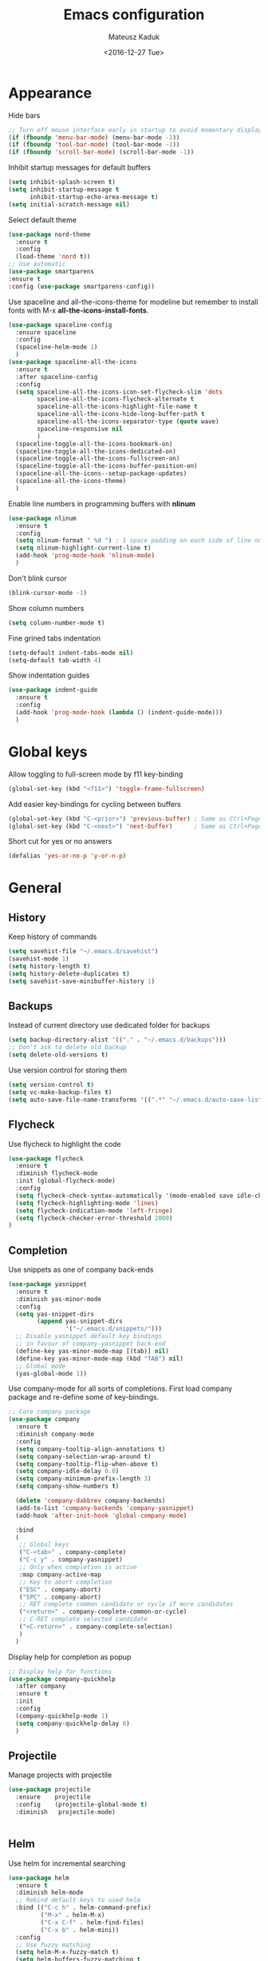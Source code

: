 #+TITLE: Emacs configuration
#+DATE: <2016-12-27 Tue>
#+AUTHOR: Mateusz Kaduk
#+EMAIL: mateusz.kaduk@gmail.com
#+HTML_HEAD: <link rel="stylesheet" type="text/css" href="http://gongzhitaao.org/orgcss/org.css"/>
#+STARTUP: showall
#+STARTUP: hidestars
#+OPTIONS: H:2 num:nil tags:nil toc:nil timestamps:t
#+LAYOUT: default
#+DESCRIPTION: Basic setup
#+CATEGORIES: Emacs

* Appearance
  
  Hide bars
  #+BEGIN_SRC emacs-lisp
    ;; Turn off mouse interface early in startup to avoid momentary display
    (if (fboundp 'menu-bar-mode) (menu-bar-mode -1))
    (if (fboundp 'tool-bar-mode) (tool-bar-mode -1))
    (if (fboundp 'scroll-bar-mode) (scroll-bar-mode -1))
  #+END_SRC

  Inhibit startup messages for default buffers
  #+BEGIN_SRC emacs-lisp
    (setq inhibit-splash-screen t)
    (setq inhibit-startup-message t
          inhibit-startup-echo-area-message t)
    (setq initial-scratch-message nil)
  #+END_SRC

  Select default theme
  #+BEGIN_SRC emacs-lisp
    (use-package nord-theme
      :ensure t
      :config
      (load-theme 'nord t))
    ;; Use automatic
    (use-package smartparens
    :ensure t
    :config (use-package smartparens-config))
  #+END_SRC
 
  Use spaceline and all-the-icons-theme for modeline but remember to install fonts with M-x *all-the-icons-install-fonts*.
  #+BEGIN_SRC emacs-lisp
    (use-package spaceline-config 
      :ensure spaceline
      :config
      (spaceline-helm-mode 1)
      )
    (use-package spaceline-all-the-icons 
      :ensure t
      :after spaceline-config
      :config
      (setq spaceline-all-the-icons-icon-set-flycheck-slim 'dots
            spaceline-all-the-icons-flycheck-alternate t
            spaceline-all-the-icons-highlight-file-name t
            spaceline-all-the-icons-hide-long-buffer-path t
            spaceline-all-the-icons-separator-type (quote wave)
            spaceline-responsive nil
            )
      (spaceline-toggle-all-the-icons-bookmark-on)
      (spaceline-toggle-all-the-icons-dedicated-on)
      (spaceline-toggle-all-the-icons-fullscreen-on)
      (spaceline-toggle-all-the-icons-buffer-position-on)
      (spaceline-all-the-icons--setup-package-updates)
      (spaceline-all-the-icons-theme)
      )
  #+END_SRC
  
  Enable line numbers in programming buffers with *nlinum*
  #+BEGIN_SRC emacs-lisp
    (use-package nlinum
      :ensure t
      :config
      (setq nlinum-format " %d ") ; 1 space padding on each side of line number
      (setq nlinum-highlight-current-line t)
      (add-hook 'prog-mode-hook 'nlinum-mode)
      )
  #+END_SRC

  Don't blink cursor
  #+BEGIN_SRC emacs-lisp
    (blink-cursor-mode -1)
  #+END_SRC
  
  Show column numbers
  #+BEGIN_SRC emacs-lisp
    (setq column-number-mode t)
  #+END_SRC
  
  Fine grined tabs indentation
  #+BEGIN_SRC emacs-lisp
    (setq-default indent-tabs-mode nil)
    (setq-default tab-width 4)
  #+END_SRC

  Show indentation guides
  #+BEGIN_SRC emacs-lisp
    (use-package indent-guide
      :ensure t
      :config
      (add-hook 'prog-mode-hook (lambda () (indent-guide-mode)))
      )
  #+END_SRC

* Global keys

  Allow toggling to full-screen mode by f11 key-binding
  #+BEGIN_SRC emacs-lisp
    (global-set-key (kbd "<f11>") 'toggle-frame-fullscreen)
  #+END_SRC
  
  Add easier key-bindings for cycling between buffers
  #+BEGIN_SRC emacs-lisp
    (global-set-key (kbd "C-<prior>") 'previous-buffer) ; Same as Ctrl+PageDown.
    (global-set-key (kbd "C-<next>") 'next-buffer)      ; Same as Ctrl+PageUp.
  #+END_SRC
  
  Short cut for yes or no answers
  #+BEGIN_SRC emacs-lisp
    (defalias 'yes-or-no-p 'y-or-n-p)
  #+END_SRC
  
* General
** History
   Keep history of commands
  #+BEGIN_SRC emacs-lisp
    (setq savehist-file "~/.emacs.d/savehist")
    (savehist-mode 1)
    (setq history-length t)
    (setq history-delete-duplicates t)
    (setq savehist-save-minibuffer-history 1)
  #+END_SRC
** Backups
   Instead of current directory use dedicated folder for backups
   #+BEGIN_SRC emacs-lisp
     (setq backup-directory-alist '(("." . "~/.emacs.d/backups")))
     ;; Don't ask to delete old backup
     (setq delete-old-versions t)
   #+END_SRC
   
   Use version control for storing them
   #+BEGIN_SRC emacs-lisp
     (setq version-control t)
     (setq vc-make-backup-files t)
     (setq auto-save-file-name-transforms '((".*" "~/.emacs.d/auto-save-list/" t)))
   #+END_SRC
   
** Flycheck
  Use flycheck to highlight the code
  #+BEGIN_SRC emacs-lisp
    (use-package flycheck
      :ensure t
      :diminish flycheck-mode
      :init (global-flycheck-mode)
      :config
      (setq flycheck-check-syntax-automatically '(mode-enabled save idle-change))
      (setq flycheck-highlighting-mode 'lines)
      (setq flycheck-indication-mode 'left-fringe)
      (setq flycheck-checker-error-threshold 2000)
    )
  #+END_SRC
** Completion
   Use snippets as one of company back-ends
   #+BEGIN_SRC emacs-lisp
     (use-package yasnippet
       :ensure t
       :diminish yas-minor-mode
       :config
       (setq yas-snippet-dirs
             (append yas-snippet-dirs
                     '("~/.emacs.d/snippets/")))
       ;; Disable yasnippet default key bindings
       ;; in favour of company-yasnippet back-end
       (define-key yas-minor-mode-map [(tab)] nil)
       (define-key yas-minor-mode-map (kbd "TAB") nil)
       ;; Global mode
       (yas-global-mode 1))
   #+END_SRC

   Use company-mode for all sorts of completions. First load company package and re-define some of key-bindings.
   #+BEGIN_SRC emacs-lisp
     ;; Core company package
     (use-package company
       :ensure t
       :diminish company-mode
       :config
       (setq company-tooltip-align-annotations t)
       (setq company-selection-wrap-around t)
       (setq company-tooltip-flip-when-above t)
       (setq company-idle-delay 0.0)
       (setq company-minimum-prefix-length 3)
       (setq company-show-numbers t)

       (delete 'company-dabbrev company-backends)
       (add-to-list 'company-backends 'company-yasnippet)
       (add-hook 'after-init-hook 'global-company-mode) 

       :bind
       (
        ;; Global keys
        ("C-<tab>" . company-complete)
        ("C-c y" . company-yasnippet)
        ;; Only when completion is active
        :map company-active-map
        ;; Key to abort completion
        ("ESC" . company-abort)
        ("SPC" . company-abort)
        ;; RET complete common candidate or cycle if more candidates
        ("<return>" . company-complete-common-or-cycle)
        ;; C-RET complete selected candidate
        ("<C-return>" . company-complete-selection)
        )
       )
   #+END_SRC
   
   Display help for completion as popup
   #+BEGIN_SRC emacs-lisp
     ;; Display help for functions
     (use-package company-quickhelp
       :after company
       :ensure t
       :init
       :config
       (company-quickhelp-mode 1)
       (setq company-quickhelp-delay 0)
       )
   #+END_SRC
  
** Projectile
   Manage projects with projectile
   #+BEGIN_SRC emacs-lisp
     (use-package projectile
       :ensure    projectile
       :config    (projectile-global-mode t)
       :diminish   projectile-mode)


   #+END_SRC
** Helm
   Use helm for incremental searching
   #+BEGIN_SRC emacs-lisp
      (use-package helm
        :ensure t
        :diminish helm-mode
        ;; Rebind default keys to used helm
        :bind (("C-c h" . helm-command-prefix)
               ("M-x" . helm-M-x)
               ("C-x C-f" . helm-find-files)
               ("C-x b" . helm-mini))
        :config
        ;; Use fuzzy matching
        (setq helm-M-x-fuzzy-match t)
        (setq helm-buffers-fuzzy-matching t
              helm-recentf-fuzzy-match    t)
        ;; Restore tab to do persistent action
        (define-key helm-map (kbd "<tab>") 'helm-execute-persistent-action)
        ;; Make tab work in terminal
        (define-key helm-map (kbd "C-i") 'helm-execute-persistent-action) 
        ;; List actions with another key
        (define-key helm-map (kbd "C-z")  'helm-select-action)
        ;; Use helm kill ring for yanking
        (global-set-key (kbd "M-y") 'helm-show-kill-ring)
        ;; Use helm mini for buffers
        (global-set-key (kbd "C-x b") 'helm-mini)
   
        ;; Use helm globally
        (use-package helm-mode
          :init (helm-mode 1))
        )
   #+END_SRC
   
   Add helm backend to company
   #+BEGIN_SRC emacs-lisp
     (use-package helm-company 
       :ensure t
       :after company
       :config
       (define-key company-mode-map (kbd "C-:") 'helm-company)
       (define-key company-active-map (kbd "C-:") 'helm-company)
       ;; File completion key-binding
       (define-key global-map (kbd "C-u") 'helm-complete-file-name-at-point)
       )
   #+END_SRC
   
   By default load projectile and enable all commands under *C-c p*
   #+BEGIN_SRC emacs-lisp
     (use-package helm-projectile
       :ensure    t
       :config
       ;; All projectile commands start with C-c p
       (projectile-global-mode)
       (setq projectile-completion-system 'helm)
       (helm-projectile-on)
       )
     ;; Use org-projectile for todo
     (use-package org-projectile
       :bind (("C-c n p" . org-projectile-project-todo-completing-read)
              ("C-c c" . org-capture))
       :config
       (progn
         (setq org-projectile-projects-file
               "~/Dropbox/projects.org")
         (setq org-agenda-files (append org-agenda-files (org-projectile-todo-files)))
         (push (org-projectile-project-todo-entry) org-capture-templates))
       :ensure t)
   #+END_SRC
   
   Instead of default isearch use helm-swoop for searching buffer
   #+BEGIN_SRC emacs-lisp
     (use-package helm-swoop
       :ensure    helm-swoop
       :bind      (("C-s" . helm-swoop)
                   ("M-s" . helm-multi-swoop)))
   #+END_SRC
   
** Visual regex
   Use visual regex for replacing with *C-M-g* key
   #+BEGIN_SRC emacs-lisp
     (use-package visual-regexp-steroids
       :ensure t
       :config
       (define-key global-map (kbd "C-c C-g") 'vr/query-replace)
       )
   #+END_SRC
** Tree undo
   Show tree with *C-x u* short-key
   #+BEGIN_SRC emacs-lisp
     (use-package undo-tree
       :ensure t
       :diminish undo-tree-mode
       :init (global-undo-tree-mode))
   #+END_SRC
** Spellcheck
  Configure flyspell
  #+BEGIN_SRC emacs-lisp
    (use-package flyspell
      :ensure t
      :defer t
      :init
      (progn
        ;; Use hunspell
        ;; (setq ispell-program-name "hunspell")
        ;; (setq ispell-extra-args   '("-d en_US"))
        ;; Add hooks
        (add-hook 'prog-mode-hook 'flyspell-prog-mode)
        (add-hook 'text-mode-hook 'flyspell-mode)
        )
      :config
      (defun flyspell-check-next-highlighted-word ()
        "Custom function to spell check next highlighted word"
        (interactive)
        (flyspell-goto-next-error)
        (ispell-word)
        )
      ;; Sets flyspell correction 
      (global-set-key (kbd "C-<f8>") 'flyspell-check-next-highlighted-word)
      )
#+END_SRC
* Language tool
  Tool to check grammar
  #+BEGIN_SRC emacs-lisp
    (use-package langtool
      :ensure t
      :bind (("\C-x4w" . langtool-check)
         ("\C-x4W" . langtool-check-done)
         ("\C-x4l" . langtool-switch-default-language)
         ("\C-x44" . langtool-show-message-at-point)
         ("\C-x4c" . langtool-correct-buffer))
      :config
      (setq langtool-language-tool-jar "/opt/LanguageTool-4.0/languagetool-commandline.jar")
      (setq langtool-default-language "en-US")
      )
  #+END_SRC

* Git
  Define global key *C-c m* for starting Emacs's git client
  #+BEGIN_SRC emacs-lisp
    (use-package magit
      :ensure t
      :config
      (setq magit-last-seen-setup-instructions "1.4.0")
      ;; Add global key-binding to bring up magit interface
      (global-set-key (kbd "C-c m") 'magit-status)
      )
  #+END_SRC
** Gist
   Install package and assign key-binding for easy gist pasting
   #+BEGIN_SRC emacs-lisp
     (use-package gist
       :ensure t
       :bind ("C-c M-g" . gist-region-or-buffer-private))
   #+END_SRC
* C/C++
  Configure company completion for C/C++ langages.
  
  First load irony mode.
  #+BEGIN_SRC emacs-lisp
    (use-package irony
      :ensure t
      :defer t
      :diminish irony-mode
      :init
      (add-hook 'c++-mode-hook 'irony-mode)
      (add-hook 'c-mode-hook 'irony-mode)
      (add-hook 'objc-mode-hook 'irony-mode)
      :config
      (defun my-irony-mode-hook ()
        (define-key irony-mode-map [remap completion-at-point]
          'irony-completion-at-point-async)
        (define-key irony-mode-map [remap complete-symbol]
          'irony-completion-at-point-async))
      (add-hook 'irony-mode-hook 'my-irony-mode-hook)
      (add-hook 'irony-mode-hook 'irony-cdb-autosetup-compile-options)
      )
  #+END_SRC
  
  Add irony backends for company completion
  #+BEGIN_SRC emacs-lisp
    (use-package company-irony-c-headers
      :ensure t
      :after irony
      )
    (use-package company-irony
      :ensure t
      :after company-irony-c-headers
      :config
      (eval-after-load 'company
        '(add-to-list 'company-backends '(company-irony-c-headers company-irony)))
      )
  #+END_SRC
  
  In addition to company add irony-eldoc to display documentation about symbols or functions in the message buffer
  #+BEGIN_SRC emacs-lisp
    (use-package irony-eldoc
      :after irony
      :ensure t
      :diminish eldoc-mode
      :commands (irony-eldoc)
      )
  #+END_SRC
  
* Embedded C/C++
  Use Platform-IO for programming embedded devices
   #+BEGIN_SRC emacs-lisp
     (use-package platformio-mode
       :ensure t
       :commands (platformio-conditionally-enable)
       :config
       (defun irony-and-platformio-hook ()
         (irony-mode)
         (irony-eldoc)
         (platformio-conditionally-enable))
       (add-hook 'c-mode-hook 'irony-and-platformio-hook)
       (add-hook 'c++-mode-hook 'irony-and-platformio-hook)
       )
   #+END_SRC
   
* Python
  Load elpy for python-mode.
  #+BEGIN_SRC emacs-lisp
    (use-package python-mode
      :ensure t
      :defer t
      :mode ("\\.py" . python-mode)
      :config
      ;; Load elpy
      (use-package elpy
        :ensure t
        :init
        (elpy-enable)
        :config
        ;; Use pyenv
        (setq pyenv-path "~/pyenv")
        (when (file-exists-p pyenv-path)
          (pyvenv-activate pyenv-path))
    
        ;; Set default indent
        (setq python-indent-offset 4)
    
        ;; Use jedi as compeltion backend
        (setq elpy-rpc-backend "jedi")
        ;; Use Python to run the RPC process
        (setq elpy-rpc-python-command "python3")
        ;; Default shell interpreter
        (setq python-shell-interpreter "ipython3")
        (setq python-shell-interpreter-args "--simple-prompt --pprint")
    
        ;; Enable company as completion backend
        (setq company-auto-complete t)
        ;; Remove flymake module since we use flycheck
        (remove-hook 'elpy-modules 'elpy-module-flymake)
        (add-hook 'elpy-mode-hook 'flycheck-mode)
        ;; Hookup company mode
        (add-hook 'elpy-mode-hook 'company-mode)
        ;; Hookup jedi setup
        (add-hook 'elpy-mode-hook 'jedi:setup)
        )
      )
  #+END_SRC
  
  Load syntax highlighting according to PEP8
  #+BEGIN_SRC emacs-lisp
    (use-package py-autopep8
      :after elpy
      :ensure t
      :config
      (add-hook 'elpy-mode-hook 'py-autopep8-enable-on-save)
      )
  #+END_SRC
  
  Use Jedi completion with company
  #+BEGIN_SRC emacs-lisp
    ;; Python auto completion
    (use-package company-jedi
      :ensure t
      :init
      (setq company-jedi-python-bin "python3")
      :config
      (add-to-list 'company-backends 'company-jedi)
      )
  #+END_SRC

* Statistics
  R for statistics and Julia for numerical computations with ESS (Emacs speaks statistics).
  #+BEGIN_SRC emacs-lisp
    ;; Set path to latest julia
    (setq inferior-julia-program-name "~/Downloads/julia")
    (use-package ess-site
      :ensure ess
      :defer t
      :mode (("\\.[rR]\\'" . R-mode)
             ("\\.jl\\'"   . ess-julia-mode))
      :commands (R-mode ess-julia-mode)
      :config
      ;; Use company completion
      (setq ess-use-company t)
      (setq ess-tab-complete-in-script t)
      ;; Use default directory
      (setq ess-ask-for-ess-directory nil)
      )
  #+END_SRC
  
* Scala
  Use ENSIME as the Scala toolbox for editing Scala projects, as well as scala-mode and sbt-mode.
  #+BEGIN_SRC emacs-lisp
    (use-package sbt-mode
      :ensure t
      :pin melpa-stable
      :config
      ;; Local hook to run code in console
      (add-hook 'sbt-mode-hook
                '(lambda ()
                   (setq compilation-skip-threshold 1)
                   (local-set-key (kbd "C-a") 'comint-bol)
                   (local-set-key (kbd "M-RET") 'comint-accumulate)))
      )
    (use-package scala-mode
      :ensure t
      :pin melpa-stable
      :interpreter
      ("scala" . scala-mode)
      )

    (use-package ensime
      :ensure t
      :pin melpa-stable
      )
  #+END_SRC

* Org-mode
** Basic
  Load Org-mode on demand.
  #+BEGIN_SRC emacs-lisp
    (use-package org
      :ensure org-plus-contrib
      :pin org
      :config

      ;; Max indent of list description
      (setq org-list-description-max-indent 4)

      ;; Sublevels inherit property from parents
      (setq org-use-property-inheritance t)

      ;; Fontify src blocks
      (setq org-src-fontify-natively t)

      ;; Press enter to follow links
      (setq org-return-follows-link t)

      ;; Use prefix key as tag selection
      (setq org-use-fast-todo-selection t)

      ;; Add time-stamps when todo is closed
      (setq org-log-done t)

      ;; Remove XHTML validation link
      (setq org-html-validation-link nil)

      ;; No automatic subscripts
      (setq org-export-with-sub-superscripts nil)

      ;; Subscripts in org only with parens
      (setq org-use-sub-superscripts '{})

      ;; Standard line wrapping
      (setq org-startup-truncated nil)

      ;; You want this to have completion in blocks
      (setq org-src-tab-acts-natively t)

      ;; Hide the *,=, or / markers
      (setq org-hide-emphasis-markers t)

      ;; To have \alpha, \to and others display
      (setq org-pretty-entities t)

      ;; Don't ask for confirmation to evaluate source blocks
      (setq org-confirm-babel-evaluate nil)

      ;; Update and display inline images after block evaluation
      (add-hook 'org-babel-after-execute-hook 'org-display-inline-images 'append)
      )

    ;; Load julia for org-mode
    ;; (load "~/.emacs.d/ob-julia/ob-julia.el")

    ;; Load scala for org-mode part of scala-mode
    (require 'ob-scala)

    ;; Supported languages
    (org-babel-do-load-languages
     'org-babel-load-languages
     '((R . t)
       (emacs-lisp . t)
       (python . t)
       (scala . t)
       (sh . t)
       (C . t)
       (sql . t)
       ))
  #+END_SRC
  
  Highlight syntax in exported HTML
  #+BEGIN_SRC emacs-lisp
    (use-package htmlize
      :ensure t)
  #+END_SRC

  Support drag and drop
  #+BEGIN_SRC emacs-lisp
    (use-package org-download
      :ensure t
      :defer 2
      :config
      (setq-default org-download-image-dir "~/Dropbox/Pictures/")
      )
  #+END_SRC

** Presentations  
  Use [[http://lab.hakim.se/reveal-js/][RevealJS]] for presentations
  #+BEGIN_SRC emacs-lisp
    (use-package ox-reveal
      :ensure ox-reveal
      :config
      (setq org-reveal-root "http://cdn.jsdelivr.net/reveal.js/3.0.0/")
      )
  #+END_SRC
  
** References  
  Configure org-ref for handling references
  #+BEGIN_SRC emacs-lisp
    (use-package org-ref
      :ensure t
      :pin melpa
      :config
      (setq reftex-default-bibliography '("~/Dropbox/Research/references.bib"))
      (setq org-default-notes-file "~/Dropbox/Research/notes.org")
      (setq org-ref-bibliography-notes "~/Dropbox/Research/notes.org"
            org-ref-default-bibliography '("~/Dropbox/Research/references.bib")
            org-ref-pdf-directory "~/Dropbox/Research/papers/")
  
      ;; Customize bibtex key generation (useful for doi importer)
      (setq bibtex-align-at-equal-sign t
            bibtex-autokey-name-year-separator ""
            bibtex-autokey-year-title-separator ""
            bibtex-autokey-titleword-first-ignore '("the" "a" "if" "and" "an")
            bibtex-autokey-titleword-length 10
            bibtex-autokey-titlewords 1)
      )
  #+END_SRC
  
  Manage bibliography with aid of helm
  #+BEGIN_SRC emacs-lisp
    (use-package helm-bibtex
      :ensure t
      :after org-ref
      :commands helm-bibtex
      :config 
      (setq helm-bibtex-bibliography "~/Dropbox/Research/references.bib")
      (setq helm-bibtex-notes-path "~/Dropbox/Research/notes.org")
      (setq helm-bibtex-library-path "~/Dropbox/Research/papers/")
      (setq helm-bibtex-pdf-open-function
            (lambda (fpath)
              (start-process "open" "*open*" "open" fpath)))
      )
  #+END_SRC
  
